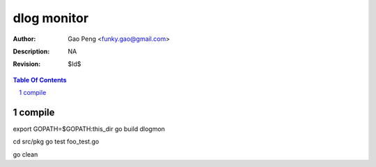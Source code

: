 =========================
dlog monitor
=========================

:Author: Gao Peng <funky.gao@gmail.com>
:Description: NA
:Revision: $Id$

.. contents:: Table Of Contents
.. section-numbering::


compile
============
export GOPATH=$GOPATH:this_dir
go build dlogmon

cd src/pkg
go test foo_test.go

go clean
